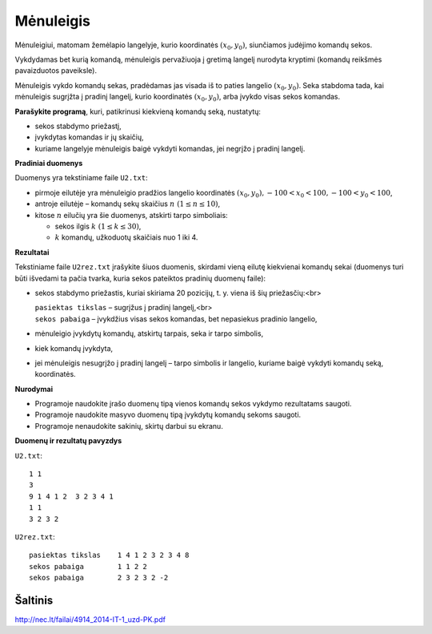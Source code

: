 Mėnuleigis
==========

.. default-role:: math

Mėnuleigiui, matomam žemėlapio langelyje, kurio koordinatės `(x_0, y_0)`,
siunčiamos judėjimo komandų sekos.

.. image:: iliustracija.png
   :alt: Komandų reikšmės
   :align: right

Vykdydamas bet kurią komandą, mėnuleigis pervažiuoja į gretimą langelį nurodyta
kryptimi (komandų reikšmės pavaizduotos paveiksle).

Mėnuleigis vykdo komandų sekas, pradėdamas jas visada iš to paties langelio
`(x_0, y_0)`. Seka stabdoma tada, kai mėnuleigis sugrįžta į pradinį langelį,
kurio koordinatės `(x_0, y_0)`, arba įvykdo visas sekos komandas.

**Parašykite programą**, kuri, patikrinusi kiekvieną komandų seką, nustatytų:

- sekos stabdymo priežastį,

- įvykdytas komandas ir jų skaičių,

- kuriame langelyje mėnuleigis baigė vykdyti komandas, jei negrįžo į pradinį
  langelį.

**Pradiniai duomenys**

Duomenys yra tekstiniame faile ``U2.txt``:

- pirmoje eilutėje yra mėnuleigio pradžios langelio koordinatės `(x_0, y_0),
  -100 < x_0 < 100, -100 < y_0 < 100`,

- antroje eilutėje – komandų sekų skaičius `n\ (1 \leq n \leq 10)`,

- kitose `n` eilučių yra šie duomenys, atskirti tarpo simboliais:

  * sekos ilgis `k\ (1 \leq k \leq 30)`,

  * `k` komandų, užkoduotų skaičiais nuo 1 iki 4.
    
**Rezultatai**

Tekstiniame faile ``U2rez.txt`` įrašykite šiuos duomenis, skirdami vieną eilutę
kiekvienai komandų sekai (duomenys turi būti išvedami ta pačia tvarka, kuria
sekos pateiktos pradinių duomenų faile):

- sekos stabdymo priežastis, kuriai skiriama 20 pozicijų, t. y. viena iš šių
  priežasčių:<br>

  | ``pasiektas tikslas`` – sugrįžus į pradinį langelį,<br>
  | ``sekos pabaiga`` – įvykdžius visas sekos komandas, bet nepasiekus pradinio
    langelio,

- mėnuleigio įvykdytų komandų, atskirtų tarpais, seka ir tarpo simbolis,

- kiek komandų įvykdyta,

- jei mėnuleigis nesugrįžo į pradinį langelį – tarpo simbolis ir langelio,
  kuriame baigė vykdyti komandų seką, koordinatės.

**Nurodymai**

- Programoje naudokite įrašo duomenų tipą vienos komandų sekos vykdymo
  rezultatams saugoti.

- Programoje naudokite masyvo duomenų tipą įvykdytų komandų sekoms saugoti.

- Programoje nenaudokite sakinių, skirtų darbui su ekranu.

**Duomenų ir rezultatų pavyzdys**

``U2.txt``::

  1 1
  3
  9 1 4 1 2  3 2 3 4 1
  1 1
  3 2 3 2

``U2rez.txt``::

  pasiektas tikslas    1 4 1 2 3 2 3 4 8
  sekos pabaiga        1 1 2 2
  sekos pabaiga        2 3 2 3 2 -2


Šaltinis
--------

http://nec.lt/failai/4914_2014-IT-1_uzd-PK.pdf
